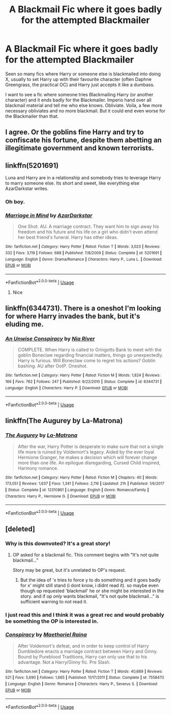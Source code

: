 #+TITLE: A Blackmail Fic where it goes badly for the attempted Blackmailer

* A Blackmail Fic where it goes badly for the attempted Blackmailer
:PROPERTIES:
:Author: LittenInAScarf
:Score: 39
:DateUnix: 1560625013.0
:DateShort: 2019-Jun-15
:FlairText: Prompt
:END:
Seen so many fics where Harry or someone else is blackmailed into doing X, usually to set Harry up with their favourite character (often Daphne Greengrass, the practical OC) and Harry just accepts it like a dumbass.

I want to see a fic where someone tries Blackmailing Harry (or another character) and it ends badly for the Blackmailer. Imperio hand over all blackmail material and tell me who else knows. Obliviate. Voila, a few more necessary obliviates and no more blackmail. But it could end even worse for the Blackmailer than that.


** I agree. Or the goblins fine Harry and try to confiscate his fortune, despite them abetting an illegitimate government and known terrorists.
:PROPERTIES:
:Score: 21
:DateUnix: 1560636592.0
:DateShort: 2019-Jun-16
:END:


** linkffn(5201691)

Luna and Harry are in a relationship and somebody tries to leverage Harry to marry someone else. Its short and sweet, like everything else AzarDarkstar writes.
:PROPERTIES:
:Author: leviticusrex
:Score: 20
:DateUnix: 1560638563.0
:DateShort: 2019-Jun-16
:END:

*** Oh boy.
:PROPERTIES:
:Author: will1707
:Score: 4
:DateUnix: 1560646971.0
:DateShort: 2019-Jun-16
:END:


*** [[https://www.fanfiction.net/s/5201691/1/][*/Marriage in Mind/*]] by [[https://www.fanfiction.net/u/654059/AzarDarkstar][/AzarDarkstar/]]

#+begin_quote
  One Shot. AU. A marriage contract. They want him to sign away his freedom and his future and his life on a girl who didn't even attend her best friend's funeral. Harry has other ideas.
#+end_quote

^{/Site/:} ^{fanfiction.net} ^{*|*} ^{/Category/:} ^{Harry} ^{Potter} ^{*|*} ^{/Rated/:} ^{Fiction} ^{T} ^{*|*} ^{/Words/:} ^{3,023} ^{*|*} ^{/Reviews/:} ^{332} ^{*|*} ^{/Favs/:} ^{3,119} ^{*|*} ^{/Follows/:} ^{688} ^{*|*} ^{/Published/:} ^{7/8/2009} ^{*|*} ^{/Status/:} ^{Complete} ^{*|*} ^{/id/:} ^{5201691} ^{*|*} ^{/Language/:} ^{English} ^{*|*} ^{/Genre/:} ^{Drama/Romance} ^{*|*} ^{/Characters/:} ^{Harry} ^{P.,} ^{Luna} ^{L.} ^{*|*} ^{/Download/:} ^{[[http://www.ff2ebook.com/old/ffn-bot/index.php?id=5201691&source=ff&filetype=epub][EPUB]]} ^{or} ^{[[http://www.ff2ebook.com/old/ffn-bot/index.php?id=5201691&source=ff&filetype=mobi][MOBI]]}

--------------

*FanfictionBot*^{2.0.0-beta} | [[https://github.com/tusing/reddit-ffn-bot/wiki/Usage][Usage]]
:PROPERTIES:
:Author: FanfictionBot
:Score: 5
:DateUnix: 1560638577.0
:DateShort: 2019-Jun-16
:END:

**** Nice
:PROPERTIES:
:Author: LeEpicRedditor69
:Score: 4
:DateUnix: 1560638582.0
:DateShort: 2019-Jun-16
:END:


** linkffn(6344731). There is a oneshot I'm looking for where Harry invades the bank, but it's eluding me.
:PROPERTIES:
:Score: 4
:DateUnix: 1560653893.0
:DateShort: 2019-Jun-16
:END:

*** [[https://www.fanfiction.net/s/6344731/1/][*/An Unwise Conspiracy/*]] by [[https://www.fanfiction.net/u/780029/Nia-River][/Nia River/]]

#+begin_quote
  COMPLETE. When Harry is called to Gringotts Bank to meet with the goblin Boneclaw regarding financial matters, things go unexpectedly. Harry is furious. Will Boneclaw come to regret his actions? Goblin bashing. AU after OotP. Oneshot.
#+end_quote

^{/Site/:} ^{fanfiction.net} ^{*|*} ^{/Category/:} ^{Harry} ^{Potter} ^{*|*} ^{/Rated/:} ^{Fiction} ^{M} ^{*|*} ^{/Words/:} ^{1,824} ^{*|*} ^{/Reviews/:} ^{166} ^{*|*} ^{/Favs/:} ^{762} ^{*|*} ^{/Follows/:} ^{247} ^{*|*} ^{/Published/:} ^{9/22/2010} ^{*|*} ^{/Status/:} ^{Complete} ^{*|*} ^{/id/:} ^{6344731} ^{*|*} ^{/Language/:} ^{English} ^{*|*} ^{/Characters/:} ^{Harry} ^{P.} ^{*|*} ^{/Download/:} ^{[[http://www.ff2ebook.com/old/ffn-bot/index.php?id=6344731&source=ff&filetype=epub][EPUB]]} ^{or} ^{[[http://www.ff2ebook.com/old/ffn-bot/index.php?id=6344731&source=ff&filetype=mobi][MOBI]]}

--------------

*FanfictionBot*^{2.0.0-beta} | [[https://github.com/tusing/reddit-ffn-bot/wiki/Usage][Usage]]
:PROPERTIES:
:Author: FanfictionBot
:Score: 2
:DateUnix: 1560653907.0
:DateShort: 2019-Jun-16
:END:


** linkffn(The Augurey by La-Matrona)
:PROPERTIES:
:Author: _Goose_
:Score: 3
:DateUnix: 1560630674.0
:DateShort: 2019-Jun-16
:END:

*** [[https://www.fanfiction.net/s/12310861/1/][*/The Augurey/*]] by [[https://www.fanfiction.net/u/5281453/La-Matrona][/La-Matrona/]]

#+begin_quote
  After the war, Harry Potter is desperate to make sure that not a single life more is ruined by Voldemort's legacy. Aided by the ever loyal Hermione Granger, he makes a decision which will forever change more than one life. An epilogue disregarding, Cursed Child inspired, Harmony romance.
#+end_quote

^{/Site/:} ^{fanfiction.net} ^{*|*} ^{/Category/:} ^{Harry} ^{Potter} ^{*|*} ^{/Rated/:} ^{Fiction} ^{M} ^{*|*} ^{/Chapters/:} ^{40} ^{*|*} ^{/Words/:} ^{173,051} ^{*|*} ^{/Reviews/:} ^{1,637} ^{*|*} ^{/Favs/:} ^{1,341} ^{*|*} ^{/Follows/:} ^{2,116} ^{*|*} ^{/Updated/:} ^{21h} ^{*|*} ^{/Published/:} ^{1/6/2017} ^{*|*} ^{/Status/:} ^{Complete} ^{*|*} ^{/id/:} ^{12310861} ^{*|*} ^{/Language/:} ^{English} ^{*|*} ^{/Genre/:} ^{Romance/Family} ^{*|*} ^{/Characters/:} ^{Harry} ^{P.,} ^{Hermione} ^{G.} ^{*|*} ^{/Download/:} ^{[[http://www.ff2ebook.com/old/ffn-bot/index.php?id=12310861&source=ff&filetype=epub][EPUB]]} ^{or} ^{[[http://www.ff2ebook.com/old/ffn-bot/index.php?id=12310861&source=ff&filetype=mobi][MOBI]]}

--------------

*FanfictionBot*^{2.0.0-beta} | [[https://github.com/tusing/reddit-ffn-bot/wiki/Usage][Usage]]
:PROPERTIES:
:Author: FanfictionBot
:Score: 2
:DateUnix: 1560630687.0
:DateShort: 2019-Jun-16
:END:


** [deleted]
:PROPERTIES:
:Score: 0
:DateUnix: 1560640827.0
:DateShort: 2019-Jun-16
:END:

*** Why is this downvoted? It's a great story!
:PROPERTIES:
:Author: aRandomLurker1421
:Score: 5
:DateUnix: 1560687764.0
:DateShort: 2019-Jun-16
:END:

**** OP asked for a blackmail fic. This comment begins with "It's not quite blackmail..."

Story may be great, but it's unrelated to OP's request.
:PROPERTIES:
:Author: will1707
:Score: 3
:DateUnix: 1560695892.0
:DateShort: 2019-Jun-16
:END:

***** But the idea of 'x tries to force y to do something and it goes badly for x' might still stand (i dont know, i didnt read it). so maybe even though op requested 'blackmail' he or she might be interested in the story. and if op /only/ wants blackmail, "It's not quite blackmail..." is sufficient warning to not read it.
:PROPERTIES:
:Author: uplock_
:Score: 4
:DateUnix: 1560725206.0
:DateShort: 2019-Jun-17
:END:


*** I just read this and I think it was a great rec and would probably be something the OP is interested in.
:PROPERTIES:
:Author: Buffy11bnl
:Score: 2
:DateUnix: 1560901404.0
:DateShort: 2019-Jun-19
:END:


*** [[https://www.fanfiction.net/s/7558470/1/][*/Conspiracy/*]] by [[https://www.fanfiction.net/u/1842035/Maethoriel-Raina][/Maethoriel Raina/]]

#+begin_quote
  After Voldemort's defeat, and in order to keep control of Harry Dumbledore enacts a marriage contract between Harry and Ginny. Bound by Pureblood Traditions, Harry can only use that to his advantage. Not a Harry/Ginny fic. Pre Slash.
#+end_quote

^{/Site/:} ^{fanfiction.net} ^{*|*} ^{/Category/:} ^{Harry} ^{Potter} ^{*|*} ^{/Rated/:} ^{Fiction} ^{T} ^{*|*} ^{/Words/:} ^{40,689} ^{*|*} ^{/Reviews/:} ^{521} ^{*|*} ^{/Favs/:} ^{5,690} ^{*|*} ^{/Follows/:} ^{1,665} ^{*|*} ^{/Published/:} ^{11/17/2011} ^{*|*} ^{/Status/:} ^{Complete} ^{*|*} ^{/id/:} ^{7558470} ^{*|*} ^{/Language/:} ^{English} ^{*|*} ^{/Genre/:} ^{Romance} ^{*|*} ^{/Characters/:} ^{Harry} ^{P.,} ^{Severus} ^{S.} ^{*|*} ^{/Download/:} ^{[[http://www.ff2ebook.com/old/ffn-bot/index.php?id=7558470&source=ff&filetype=epub][EPUB]]} ^{or} ^{[[http://www.ff2ebook.com/old/ffn-bot/index.php?id=7558470&source=ff&filetype=mobi][MOBI]]}

--------------

*FanfictionBot*^{2.0.0-beta} | [[https://github.com/tusing/reddit-ffn-bot/wiki/Usage][Usage]]
:PROPERTIES:
:Author: FanfictionBot
:Score: 1
:DateUnix: 1560640840.0
:DateShort: 2019-Jun-16
:END:
